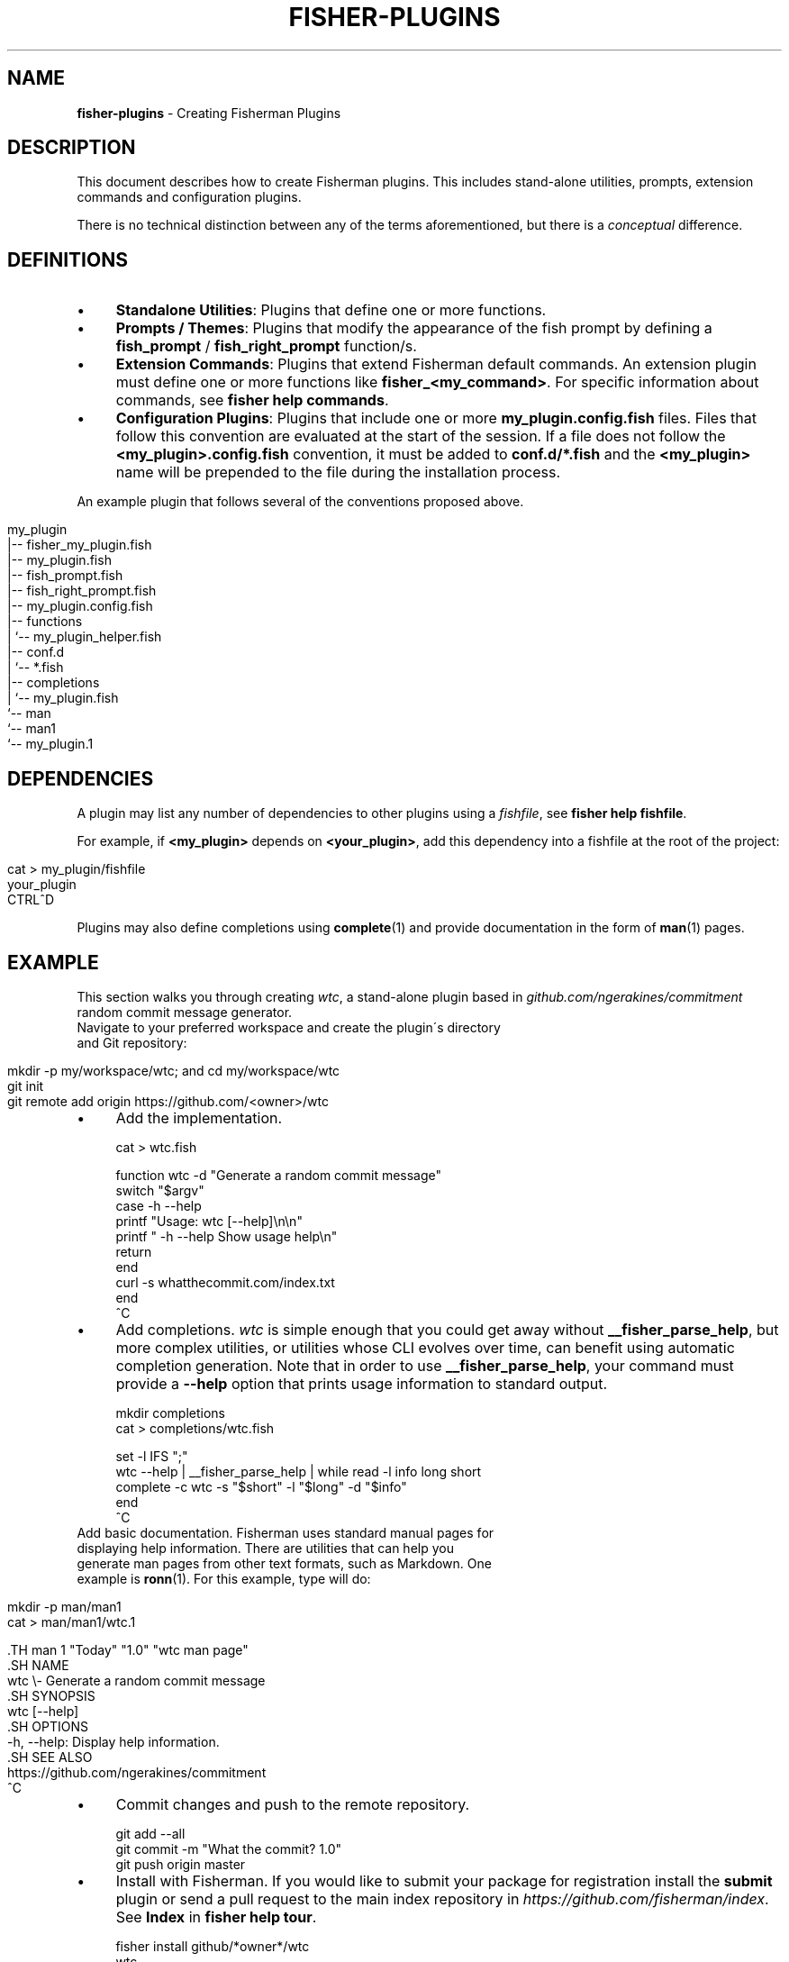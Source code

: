 .\" generated with Ronn/v0.7.3
.\" http://github.com/rtomayko/ronn/tree/0.7.3
.
.TH "FISHER\-PLUGINS" "7" "February 2016" "" "fisherman"
.
.SH "NAME"
\fBfisher\-plugins\fR \- Creating Fisherman Plugins
.
.SH "DESCRIPTION"
This document describes how to create Fisherman plugins\. This includes stand\-alone utilities, prompts, extension commands and configuration plugins\.
.
.P
There is no technical distinction between any of the terms aforementioned, but there is a \fIconceptual\fR difference\.
.
.SH "DEFINITIONS"
.
.IP "\(bu" 4
\fBStandalone Utilities\fR: Plugins that define one or more functions\.
.
.IP "\(bu" 4
\fBPrompts / Themes\fR: Plugins that modify the appearance of the fish prompt by defining a \fBfish_prompt\fR / \fBfish_right_prompt\fR function/s\.
.
.IP "\(bu" 4
\fBExtension Commands\fR: Plugins that extend Fisherman default commands\. An extension plugin must define one or more functions like \fBfisher_<my_command>\fR\. For specific information about commands, see \fBfisher help commands\fR\.
.
.IP "\(bu" 4
\fBConfiguration Plugins\fR: Plugins that include one or more \fBmy_plugin\.config\.fish\fR files\. Files that follow this convention are evaluated at the start of the session\. If a file does not follow the \fB<my_plugin>\.config\.fish\fR convention, it must be added to \fBconf\.d/*\.fish\fR and the \fB<my_plugin>\fR name will be prepended to the file during the installation process\.
.
.IP "" 0
.
.P
An example plugin that follows several of the conventions proposed above\.
.
.IP "" 4
.
.nf

my_plugin
|\-\- fisher_my_plugin\.fish
|\-\- my_plugin\.fish
|\-\- fish_prompt\.fish
|\-\- fish_right_prompt\.fish
|\-\- my_plugin\.config\.fish
|\-\- functions
|   `\-\- my_plugin_helper\.fish
|\-\- conf\.d
|   `\-\- *\.fish
|\-\- completions
|   `\-\- my_plugin\.fish
`\-\- man
    `\-\- man1
        `\-\- my_plugin\.1
.
.fi
.
.IP "" 0
.
.SH "DEPENDENCIES"
A plugin may list any number of dependencies to other plugins using a \fIfishfile\fR, see \fBfisher help fishfile\fR\.
.
.P
For example, if \fB<my_plugin>\fR depends on \fB<your_plugin>\fR, add this dependency into a fishfile at the root of the project:
.
.IP "" 4
.
.nf

cat > my_plugin/fishfile
your_plugin
CTRL^D
.
.fi
.
.IP "" 0
.
.P
Plugins may also define completions using \fBcomplete\fR(1) and provide documentation in the form of \fBman\fR(1) pages\.
.
.SH "EXAMPLE"
This section walks you through creating \fIwtc\fR, a stand\-alone plugin based in \fIgithub\.com/ngerakines/commitment\fR random commit message generator\.
.
.TP
Navigate to your preferred workspace and create the plugin\'s directory and Git repository:

.
.IP "" 4
.
.nf

mkdir \-p my/workspace/wtc; and cd my/workspace/wtc
git init
git remote add origin https://github\.com/<owner>/wtc
.
.fi
.
.IP "" 0
.
.IP "\(bu" 4
Add the implementation\.
.
.IP "" 0
.
.IP "" 4
.
.nf

cat > wtc\.fish

function wtc \-d "Generate a random commit message"
    switch "$argv"
        case \-h \-\-help
            printf "Usage: wtc [\-\-help]\en\en"
            printf "  \-h \-\-help  Show usage help\en"
            return
    end
    curl \-s whatthecommit\.com/index\.txt
end
^C
.
.fi
.
.IP "" 0
.
.IP "\(bu" 4
Add completions\. \fIwtc\fR is simple enough that you could get away without \fB__fisher_parse_help\fR, but more complex utilities, or utilities whose CLI evolves over time, can benefit using automatic completion generation\. Note that in order to use \fB__fisher_parse_help\fR, your command must provide a \fB\-\-help\fR option that prints usage information to standard output\.
.
.IP "" 0
.
.IP "" 4
.
.nf

mkdir completions
cat > completions/wtc\.fish

set \-l IFS ";"
wtc \-\-help | __fisher_parse_help | while read \-l info long short
    complete \-c wtc \-s "$short" \-l "$long" \-d "$info"
end
^C
.
.fi
.
.IP "" 0
.
.TP
Add basic documentation\. Fisherman uses standard manual pages for displaying help information\. There are utilities that can help you generate man pages from other text formats, such as Markdown\. One example is \fBronn\fR(1)\. For this example, type will do:

.
.IP "" 4
.
.nf

mkdir \-p man/man1
cat > man/man1/wtc\.1

 \.TH man 1 "Today" "1\.0" "wtc man page"
 \.SH NAME
 wtc \e\- Generate a random commit message
 \.SH SYNOPSIS
 wtc [\-\-help]
 \.SH OPTIONS
 \-h, \-\-help: Display help information\.
 \.SH SEE ALSO
 https://github\.com/ngerakines/commitment
^C
.
.fi
.
.IP "" 0
.
.IP "\(bu" 4
Commit changes and push to the remote repository\.
.
.IP "" 0
.
.IP "" 4
.
.nf

git add \-\-all
git commit \-m "What the commit? 1\.0"
git push origin master
.
.fi
.
.IP "" 0
.
.IP "\(bu" 4
Install with Fisherman\. If you would like to submit your package for registration install the \fBsubmit\fR plugin or send a pull request to the main index repository in \fIhttps://github\.com/fisherman/index\fR\. See \fBIndex\fR in \fBfisher help tour\fR\.
.
.IP "" 0
.
.IP "" 4
.
.nf

fisher install github/*owner*/wtc
wtc
(\e /)
(O\.o)
(> <) Bunny approves these changes\.
.
.fi
.
.IP "" 0
.
.SH "SEE ALSO"
\fBman\fR(1), \fBcomplete\fR(1)
.
.br
\fBfisher help commands\fR
.
.br
\fBfisher help fishfile\fR
.
.br

